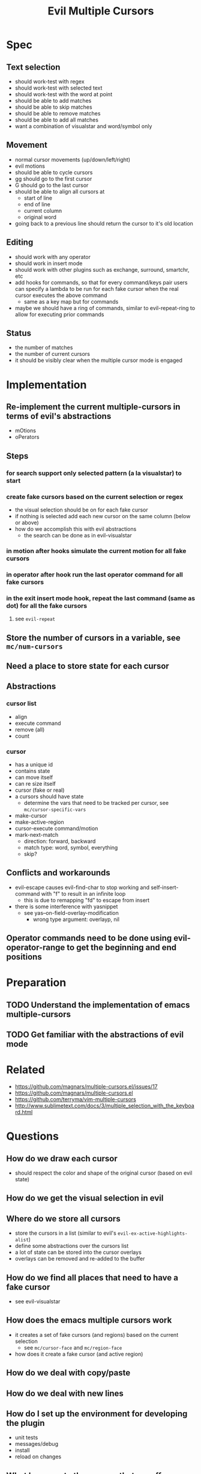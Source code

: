 #+TITLE: Evil Multiple Cursors

* Spec
** Text selection
- should work-test with regex
- should work-test with selected text
- should work-test with the word at point
- should be able to add matches
- should be able to skip matches
- should be able to remove matches
- should be able to add all matches
- want a combination of visualstar and word/symbol only
** Movement
- normal cursor movements (up/down/left/right)
- evil motions
- should be able to cycle cursors
- gg should go to the first cursor
- G should go to the last cursor
- should be able to align all cursors at 
  - start of line
  - end of line
  - current column
  - original word
- going back to a previous line should return the cursor to it's old location
** Editing
- should work with any operator
- should work in insert mode
- should work with other plugins such as exchange, surround, smartchr, etc
- add hooks for commands, so that for every command/keys pair users can specify a lambda to be run for each fake cursor when the real cursor executes the above command
  - same as a key map but for commands
- maybe we should have a ring of commands, similar to evil-repeat-ring to allow for executing prior commands
** Status
- the number of matches
- the number of current cursors
- it should be visibly clear when the multiple cursor mode is engaged
* Implementation
** Re-implement the current multiple-cursors in terms of evil's abstractions
- mOtions
- oPerators
** Steps
*** for search support only selected pattern (a la visualstar) to start
*** create fake cursors based on the current selection or regex
- the visual selection should be on for each fake cursor
- if nothing is selected add each new cursor on the same column (below or above)
- how do we accomplish this with evil abstractions
  - the search can be done as in evil-visualstar
*** in motion after hooks simulate the current motion for all fake cursors
*** in operator after hook run the last operator command for all fake cursors
*** in the exit insert mode hook, repeat the last command (same as dot) for all the fake cursors
**** see ~evil-repeat~ 
** Store the number of cursors in a variable, see ~mc/num-cursors~
** Need a place to store state for each cursor
** Abstractions


*** cursor list
- align
- execute command
- remove (all)
- count
*** cursor
- has a unique id
- contains state
- can move itself
- can re size itself
- cursor (fake or real)
- a cursors should have state 
  - determine the vars that need to be tracked per cursor, see ~mc/cursor-specific-vars~
- make-cursor
- make-active-region
- cursor-execute command/motion
- mark-next-match
  - direction: forward, backward
  - match type: word, symbol, everything
  - skip?
** Conflicts and workarounds
- evil-escape causes evil-find-char to stop working and self-insert-command with "f" to result in an infinite loop
  - this is due to remapping "fd" to escape from insert
- there is some interference with yasnippet
  - see yas--on-field-overlay-modification
    - wrong type argument: overlayp, nil
** Operator commands need to be done using evil-operator-range to get the beginning and end positions
* Preparation
** TODO Understand the implementation of emacs multiple-cursors
** TODO Get familiar with the abstractions of evil mode
* Related
- https://github.com/magnars/multiple-cursors.el/issues/17
- https://github.com/magnars/multiple-cursors.el
- https://github.com/terryma/vim-multiple-cursors
- http://www.sublimetext.com/docs/3/multiple_selection_with_the_keyboard.html
* Questions
** How do we draw each cursor
- should respect the color and shape of the original cursor (based on evil state)
** How do we get the visual selection in evil
** Where do we store all cursors
- store the cursors in a list (similar to evil's ~evil-ex-active-highlights-alist~)
- define some abstractions over the cursors list
- a lot of state can be stored into the cursor overlays
- overlays can be removed and re-added to the buffer 
** How do we find all places that need to have a fake cursor
- see evil-visualstar
** How does the emacs multiple cursors work
- it creates a set of fake cursors (and regions) based on the current selection
  - see ~mc/cursor-face~ and ~mc/region-face~
- how does it create a fake cursor (and active region)
** How do we deal with copy/paste
** How do we deal with new lines
** How do I set up the environment for developing the plugin
- unit tests
- messages/debug
- install
- reload on changes
** What happens to the cursors that are off screen
* Development
** TODO Implement only prev and next based on the visual selection
- draw the cursors
- draw the visual selection for each cursor
- first escape should clear the visual selection (if any)
- second escape should clear the cursors (if visual selection)
- second escape should remove all fake cursors
- should be able to add a cursor for next match or show a warning message
- should be able to add a cursor for prev match or show a warning message
- should be able to add a cursor for all matches or show a warning message
- add tests
*** Behavior
**** pressing (create-next-cursor/create-prev-cursor) the first time
- output error if there is no visual selection
- output error if the visual selection is not of a supported type (inline)
- store the selected pattern
- create fake cursor at point (end of visual selection)
- store state for the current fake cursor
- remove the visual selection
- move cursor to the pattern match (end of it)
**** pressing (create-next-cursor/create-prev-cursor) subsequent times
- output error if there are no more matches or if the next match is a fake cursor
- create the next fake cursor at point
- store state for the current fake cursor
- move cursor to the next pattern match (wrap)
** TODO Implement motions for the fake and real cursors
- all evil motions should work for all cursors
- other motions that are built using evil abstractions should work such as %, etc
- after exiting insert the cursor moves to the left one char: need to do the same for all fake cursors
- add tests
** Implement operators
- abuilt in operators should work
- or operators implemented using evil abstractions should work
- atests
** Keep the visual selection and ensure that making a visual selection works for all cursors
- atests
** Implement prev and next based on the word/WORD/symbol at cursor as well
- atest
** Implement skip when adding cursors
** Add ability to wrap around when doing next or prev
** Add ability to create cursors for all matches
** Handle the insert mode
- all operations performed in insert state should happen for all cursors
** Ensure undo/redo works properly for all changes and all cursors
- after undo position the cursors in the proper places
